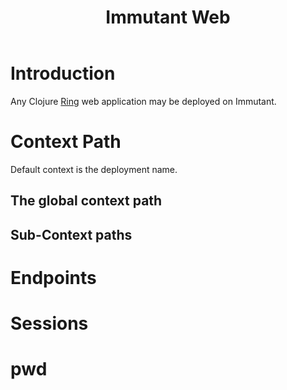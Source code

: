 #+TITLE:     Immutant Web
#+LANGUAGE:  en
#+OPTIONS:   H:3 num:t toc:t \n:nil @:t ::t |:t ^:t -:t f:t *:t <:t
#+OPTIONS:   TeX:t LaTeX:t skip:nil d:nil todo:t pri:nil tags:not-in-toc
#+EXPORT_SELECT_TAGS: export
#+EXPORT_EXCLUDE_TAGS: noexport

* Introduction

  Any Clojure [[https://github.com/mmcgrana/ring][Ring]] web application may be deployed on Immutant.

* Context Path
  Default context is the deployment name.
** The global context path
** Sub-Context paths

* Endpoints

* Sessions

* pwd
